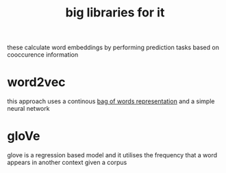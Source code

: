 :PROPERTIES:
:ID:       698d19e9-5bec-4edd-9f42-e10e5206df65
:END:
#+title: big libraries for it
these calculate word embeddings by performing prediction tasks based on cooccurence information
* word2vec

this approach uses a continous [[id:a1cc2b61-ff87-4b99-a333-6c022514a4fd][bag of words representation]] and a simple neural network

[[/home/mj/Pictures/screenshots/2023-10-24-14:58:01.png]]

* gloVe
glove is a regression based model and it utilises the frequency that a word appears in another context given a corpus
